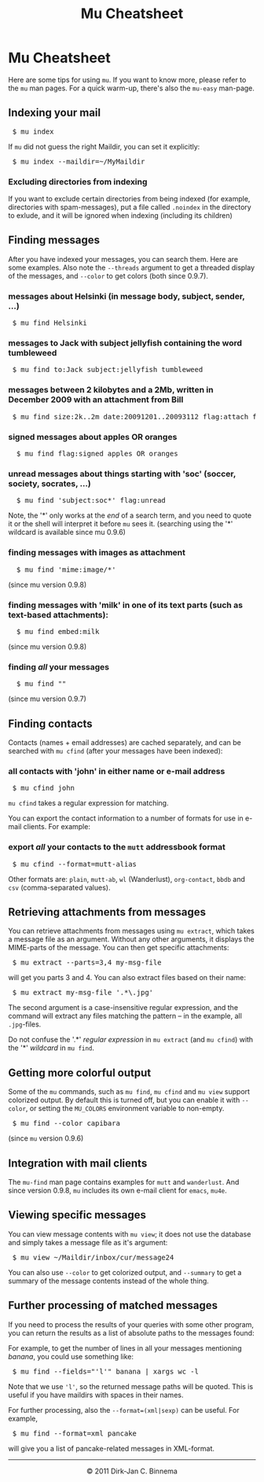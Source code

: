 #+style: <link rel="stylesheet" type="text/css" href="mu.css"/>
#+html:<a href="index.html"><img src="mu.png" border="0" align="right"/></a>
#+title: Mu Cheatsheet

* Mu Cheatsheet

  Here are some tips for using =mu=. If you want to know more, please refer to the
  =mu= man pages. For a quick warm-up, there's also the =mu-easy= man-page.

** Indexing your mail
#+html:<pre> $ mu index</pre>

If =mu= did not guess the right Maildir, you can set it explicitly:

#+html:<pre> $ mu index --maildir=~/MyMaildir</pre>

*** Excluding directories from indexing

    If you want to exclude certain directories from being indexed (for example,
    directories with spam-messages), put a file called =.noindex= in the directory
    to exlude, and it will be ignored when indexing (including its children)

** Finding messages

   After you have indexed your messages, you can search them. Here are some
   examples. Also note the =--threads= argument to get a threaded display of
   the messages, and =--color= to get colors (both since 0.9.7).

*** messages about Helsinki (in message body, subject, sender, ...)
#+html:<pre> $ mu find Helsinki</pre>

*** messages to Jack with subject jellyfish containing the word tumbleweed
#+html:<pre> $ mu find to:Jack subject:jellyfish tumbleweed</pre>

*** messages between 2 kilobytes and a 2Mb, written in December 2009 with an attachment from Bill
#+html:<pre> $ mu find size:2k..2m date:20091201..20093112 flag:attach from:bill</pre>

*** signed messages about apples *OR* oranges
#+html:<pre>  $ mu find flag:signed apples OR oranges</pre>

*** unread messages about things starting with 'soc' (soccer, society, socrates, ...)
#+html:<pre>  $ mu find 'subject:soc*' flag:unread</pre>

    Note, the '*' only works at the /end/ of a search term, and you need to
    quote it or the shell will interpret it before =mu= sees it.
    (searching using the '*' wildcard is available since mu 0.9.6)

*** finding messages with images as attachment
#+html:<pre>  $ mu find 'mime:image/*' </pre>
	(since mu version 0.9.8)

*** finding messages with 'milk' in one of its text parts (such as text-based attachments):
#+html:<pre>  $ mu find embed:milk </pre>
	(since mu version 0.9.8)

*** finding /all/ your messages
#+html:<pre>  $ mu find ""</pre>
	(since mu version 0.9.7)

** Finding contacts

   Contacts (names + email addresses) are cached separately, and can be
   searched with =mu cfind= (after your messages have been indexed):

*** all contacts with 'john' in either name or e-mail address
#+html:<pre> $ mu cfind john</pre>

    =mu cfind= takes a regular expression for matching.

    You can export the contact information to a number of formats for use in
    e-mail clients. For example:

*** export /all/ your contacts to the =mutt= addressbook format
#+html:<pre> $ mu cfind --format=mutt-alias</pre>

    Other formats are: =plain=, =mutt-ab=, =wl= (Wanderlust), =org-contact=,
    =bbdb= and =csv= (comma-separated values).

** Retrieving attachments from messages

   You can retrieve attachments from messages using =mu extract=, which takes a
   message file as an argument. Without any other arguments, it displays the
   MIME-parts of the message. You can then get specific attachments:

#+html:<pre> $ mu extract --parts=3,4 my-msg-file</pre>

   will get you parts 3 and 4. You can also extract files based on their name:

#+html:<pre> $ mu extract my-msg-file '.*\.jpg'</pre>

   The second argument is a case-insensitive regular expression, and the command
   will extract any files matching the pattern -- in the example, all
   =.jpg=-files.

   Do not confuse the '.*' /regular expression/ in =mu extract= (and =mu cfind=)
   with the '*' /wildcard/ in =mu find=.

** Getting more colorful output

   Some of the =mu= commands, such as =mu find=, =mu cfind= and =mu view=
   support colorized output. By default this is turned off, but you can enable
   it with =--color=, or setting the =MU_COLORS= environment variable to
   non-empty.

#+html:<pre> $ mu find --color capibara</pre>

   (since =mu= version 0.9.6)

** Integration with mail clients

  The =mu-find= man page contains examples for =mutt= and =wanderlust=. And
  since version 0.9.8, =mu= includes its own e-mail client for =emacs=, =mu4e=.

** Viewing specific messages

   You can view message contents with =mu view=; it does not use the database
   and simply takes a message file as it's argument:

#+html:<pre> $ mu view ~/Maildir/inbox/cur/message24</pre>

   You can also use =--color= to get colorized output, and =--summary= to get a
   summary of the message contents instead of the whole thing.

** Further processing of matched messages

  If you need to process the results of your queries with some other program,
  you can return the results as a list of absolute paths to the messages found:

  For example, to get the number of lines in all your messages mentioning
  /banana/, you could use something like:

#+html:<pre> $ mu find --fields="'l'" banana | xargs wc -l</pre>

  Note that we use ='l'=, so the returned message paths will be quoted. This is
  useful if you have maildirs with spaces in their names.

  For further processing, also the ~--format=(xml|sexp)~ can be useful. For
  example,

#+html:<pre> $ mu find --format=xml pancake</pre>

  will give you a list of pancake-related messages in XML-format.


#+html:<hr/><div align="center">&copy; 2011 Dirk-Jan C. Binnema</div>
#+begin_html
<script type="text/javascript">
var gaJsHost = (("https:" == document.location.protocol) ? "https://ssl." : "http://www.");
document.write(unescape("%3Cscript src='" + gaJsHost + "google-analytics.com/ga.js' type='text/javascript'%3E%3C/script%3E"));
</script>
<script type="text/javascript">
var pageTracker = _gat._getTracker("UA-578531-1");
pageTracker._trackPageview();
</script>
#+end_html
